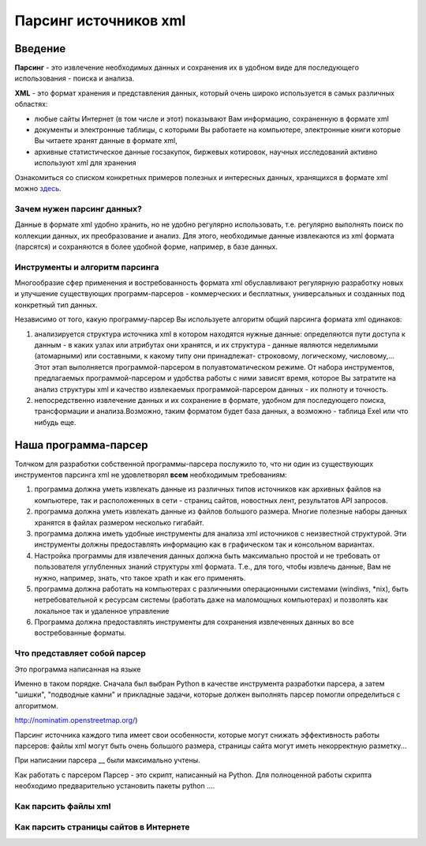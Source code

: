 **********************
Парсинг источников xml
**********************

Введение
========
**Парсинг** - это извлечение необходимых данных и сохранения их в удобном виде для последующего использования - поиска и анализа.

**XML** - это формат хранения и представления данных, который очень широко используется в самых различных областях: 

* любые сайты Интернет (в том числе и этот) показывают Вам информацию, сохраненную в формате xml
* документы и электронные таблицы, с которыми Вы работаете на компьютере, электронные книги которые Вы читаете хранят данные в формате xml,
* архивные статистическое данные госзакупок, биржевых котировок, научных исследований активно используют xml для хранения

Ознакомиться со списком конкретных примеров полезных и интересных данных, хранящихся в формате xml можно `здесь <xml_source_list>`_.
   

Зачем нужен парсинг данных?
---------------------------
Данные в формате xml удобно хранить, но не удобно регулярно использовать, т.е. регулярно выполнять поиск по коллекции данных, их преобразование и анализ. Для этого, необходимые данные извлекаются из xml формата (парсятся) и сохраняются в более удобной форме, например, в базе данных.   

Инструменты и алгоритм парсинга
-------------------------------
Многообразие сфер применения и востребованность формата xml обуславливают регулярную разработку новых и улучшение существующих программ-парсеров - коммерческих и бесплатных, универсальных и созданных под конкретный тип данных. 

Независимо от того, какую программу-парсер Вы используете алгоритм общий парсинга формата xml одинаков:

1. анализируется структура источника xml в котором находятся нужные данные: определяются пути доступа к данным - в каких узлах или атрибутах они хранятся, и их структура - данные являются неделимыми (атомарными) или составными, к какому типу они принадлежат- строковому, логическому, числовому,... Этот этап выполняется программой-парсером в полуавтоматическом режиме. От набора инструментов, предлагаемых программой-парсером и удобства работы с ними зависят время, которое Вы затратите на анализ структуры xml и качество извлекаемых программой-парсером данных - их полноту и точность. 

2. непосредственно извлечение данных и их сохранение в формате, удобном для последующего поиска, трансформации и анализа.Возможно, таким форматом будет база данных, а возможно - таблица Exel или что нибудь еще.

Наша программа-парсер
=====================
Толчком для разработки собственной программы-парсера послужило то, что ни один из существующих инструментов парсинга xml не удовлетворял **всем**  необходимым требованиям:

1. программа должна уметь извлекать данные из различных типов источников как архивных файлов на компьютере, так и расположенных в сети - страниц сайтов, новостных лент, результатов API запросов.

2. программа должна уметь извлекать данные из файлов большого размера. Многие полезные наборы данных хранятся в файлах размером несколько гигабайт.

3. программа должна иметь удобные инструменты для анализа xml источников с неизвестной структурой. Эти инструменты должны предоставлять информацию как в графическом так и консольном вариантах.

4. Настройка программы для извлечения данных должна быть максимально простой и не требовать от пользователя углубленных знаний структуры xml формата. Т.е., для того, чтобы извлечь данные, Вам не нужно, например, знать, что такое xpath и как его применять.

5. программа должна работать на компьютерах с различными операционными системами (windiws, \*nix), быть нетребовательной к ресурсам системы (работать даже на маломощных компьютерах) и позволять как локальное так и удаленное управление

6. Программа должна предоставлять инструменты для сохранения извлеченных данных во все востребованные форматы.

Что представляет собой парсер
---------------------------------
Это программа написанная на языке

Именно в таком порядке. Сначала был выбран Python в качестве инструмента разработки парсера, а затем "шишки", "подводные камни" и прикладные задачи, которые должен выполнять парсер помогли определиться с алгоритмом.

http://nominatim.openstreetmap.org/)

Парсинг источника каждого типа имеет свои особенности, которые могут снижать эффективность работы парсеров: файлы xml могут быть очень большого размера, страницы сайта могут иметь некорректную разметку...

При написании парсера __ были максимально учтены.

Как работать с парсером
Парсер - это скрипт, написанный на Python.
Для полноценной работы скрипта необходимо предварительно установить пакеты python ....


Как парсить файлы xml
---------------------


Как парсить страницы сайтов в Интернете
---------------------------------------


